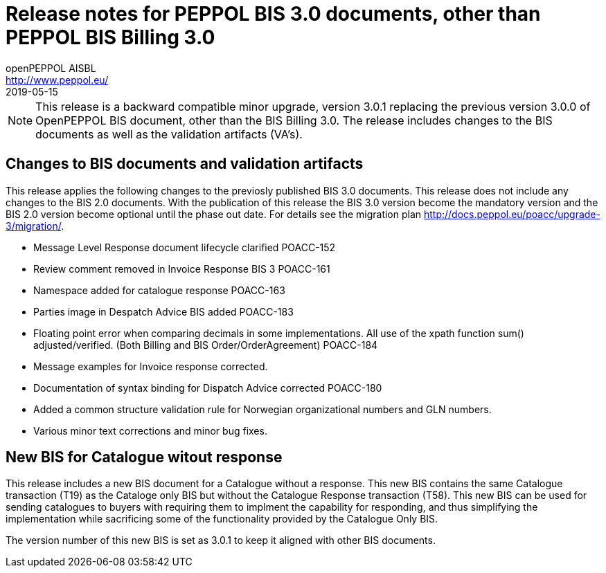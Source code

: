 = Release notes for PEPPOL BIS 3.0 documents, other than PEPPOL BIS Billing 3.0
openPEPPOL AISBL <http://www.peppol.eu/>
2019-05-15
:icons: font
:source-highlighter: coderay
:sourcedir: .
:imagesdir: images
:title-logo-image: peppol.png

[NOTE]
====
This release is a backward compatible minor upgrade, version 3.0.1 replacing the previous version 3.0.0 of OpenPEPPOL BIS document, other than the BIS Billing 3.0. The release includes changes to the BIS documents as well as the validation artifacts (VA's).
====

== Changes to BIS documents and validation artifacts
This release applies the following changes to the previosly published BIS 3.0 documents. This release does not include any changes to the BIS 2.0 documents. With the publication of this release the BIS 3.0 version become the mandatory version and the BIS 2.0 version become optional until the phase out date. For details see the migration plan <http://docs.peppol.eu/poacc/upgrade-3/migration/>.

* Message Level Response document lifecycle clarified	POACC-152
* Review comment removed in Invoice Response BIS 3	POACC-161
* Namespace added for catalogue response	POACC-163
* Parties image in Despatch Advice BIS added	POACC-183
* Floating point error when comparing decimals in some implementations. All use of the xpath function sum() adjusted/verified. (Both Billing and BIS Order/OrderAgreement)	POACC-184
* Message examples for Invoice response corrected.
* Documentation of syntax binding for Dispatch Advice corrected POACC-180
* Added a common structure validation rule for Norwegian organizational numbers and GLN numbers.
* Various minor text corrections and minor bug fixes.


== New BIS for Catalogue witout response
This release includes a new BIS document for a Catalogue without a response. This new BIS contains the same Catalogue transaction (T19) as the Cataloge only BIS but without the Catalogue Response transaction (T58). This new BIS can be used for sending catalogues to buyers with requiring them to implment the capability for responding, and thus simplifying the implementation while sacrificing some of the functionality provided by the Catalogue Only BIS.

The version number of this new BIS is set as 3.0.1 to keep it aligned with other BIS documents.

